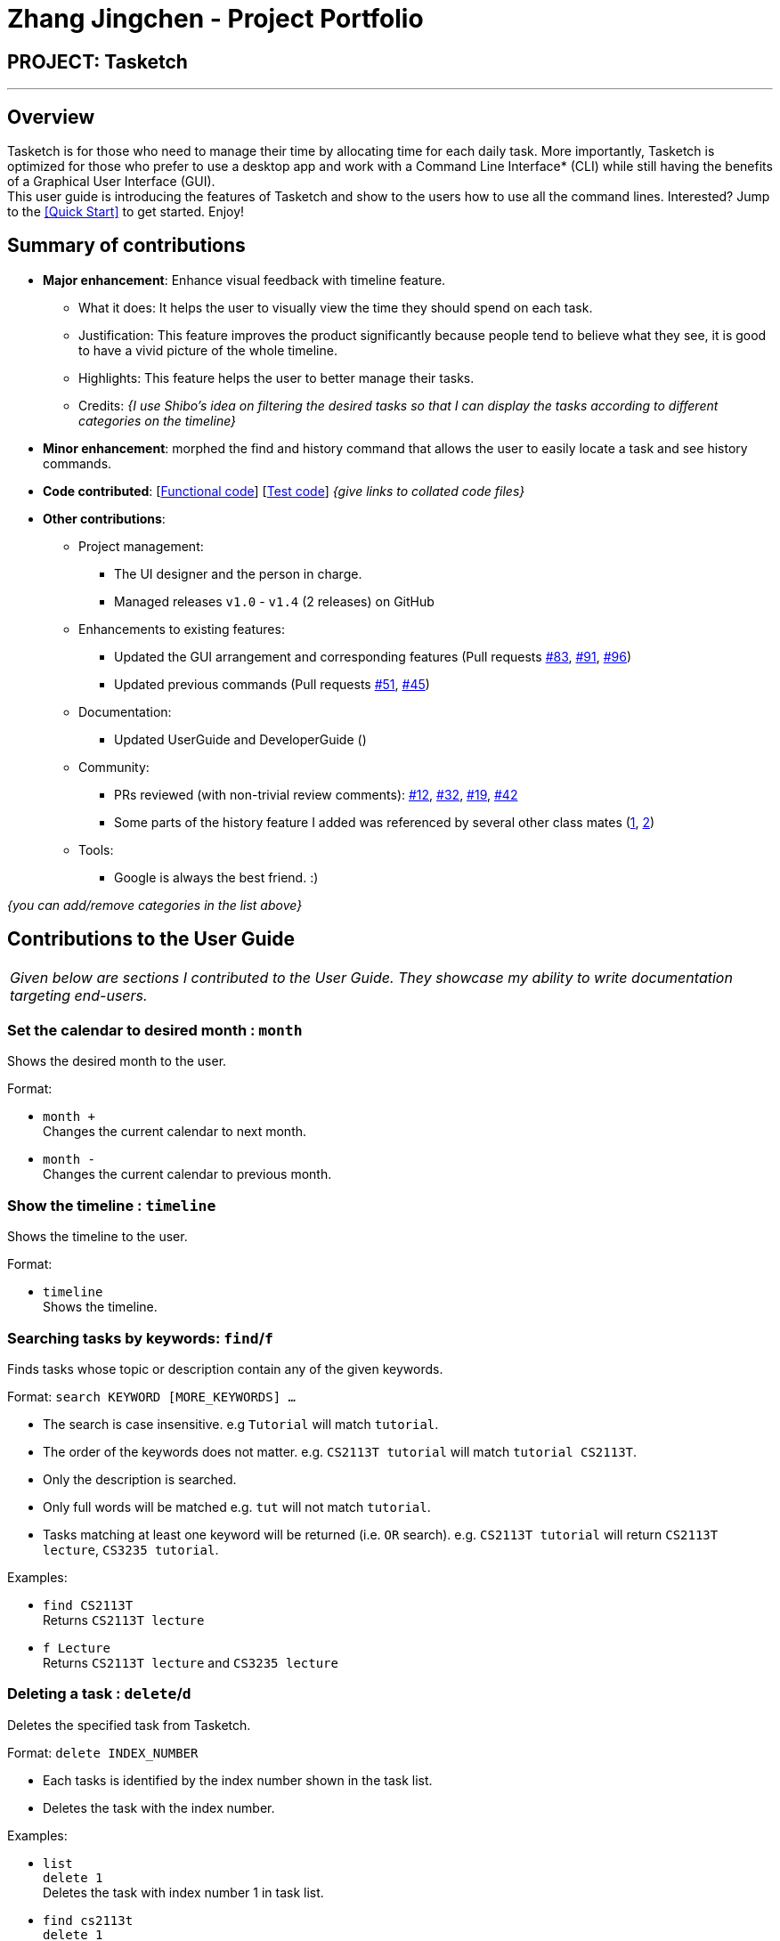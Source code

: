 = Zhang Jingchen - Project Portfolio
:site-section: AboutUs
:imagesDir: ../images
:stylesDir: ../stylesheets

== PROJECT: Tasketch

---

== Overview

Tasketch is for those who need to manage their time by allocating time for each daily task. More importantly, Tasketch is optimized for those who prefer to use a desktop app and work with a Command Line Interface* (CLI) while still having the benefits of a Graphical User Interface (GUI). +
This user guide is introducing the features of Tasketch and show to the users how to use all the command lines. Interested? Jump to the <<Quick Start>> to get started. Enjoy!

== Summary of contributions

* *Major enhancement*: Enhance visual feedback with timeline feature.
** What it does: It helps the user to visually view the time they should spend on each task.
** Justification: This feature improves the product significantly because people tend to believe what they see, it is good to have a vivid picture of the whole timeline.
** Highlights: This feature helps the user to better manage their tasks.
** Credits: _{I use Shibo's idea on filtering the desired tasks so that I can display the tasks according to different categories on the timeline}_

* *Minor enhancement*: morphed the find and history command that allows the user to easily locate a task and see history commands.

* *Code contributed*: [https://nuscs2113-ay1819s2.github.io/dashboard-beta/#search=&sort=displayName&since=2019-02-10&until=2019-04-01&timeframe=day&reverse=false&groupSelect=groupByRepos&breakdown=false&tabAuthor=jingchen-z&tabRepo=CS2113-AY1819S2-T09-2_main_master[Functional code]] [https://nuscs2113-ay1819s2.github.io/dashboard-beta/#search=&sort=displayName&since=2019-02-10&until=2019-04-01&timeframe=day&reverse=false&groupSelect=groupByRepos&breakdown=false&tabAuthor=jingchen-z&tabRepo=CS2113-AY1819S2-T09-2_main_master[Test code]] _{give links to collated code files}_

* *Other contributions*:

** Project management:
*** The UI designer and the person in charge.
*** Managed releases `v1.0` - `v1.4` (2 releases) on GitHub
** Enhancements to existing features:
*** Updated the GUI arrangement and corresponding features (Pull requests https://github.com/CS2113-AY1819S2-T09-2/main/pull/83[#83], https://github.com/CS2113-AY1819S2-T09-2/main/pull/91[#91], https://github.com/CS2113-AY1819S2-T09-2/main/pull/96[#96])
*** Updated previous commands (Pull requests https://github.com/CS2113-AY1819S2-T09-2/main/pull/51[#51], https://github.com/CS2113-AY1819S2-T09-2/main/pull/45[#45])
** Documentation:
*** Updated UserGuide and DeveloperGuide ()
** Community:
*** PRs reviewed (with non-trivial review comments): https://github.com[#12], https://github.com[#32], https://github.com[#19], https://github.com[#42]
*** Some parts of the history feature I added was referenced by several other class mates (https://github.com[1], https://github.com[2])
** Tools:
*** Google is always the best friend. :)

_{you can add/remove categories in the list above}_

== Contributions to the User Guide


|===
|_Given below are sections I contributed to the User Guide. They showcase my ability to write documentation targeting end-users._
|===


=== Set the calendar to desired month : `month`

Shows the desired month to the user. +

Format:

* `month +` +
Changes the current calendar to next month. +

* `month -` +
Changes the current calendar to previous month. +

=== Show the timeline : `timeline`

Shows the timeline to the user. +

Format:

* `timeline` +
Shows the timeline. +


=== Searching tasks by keywords: `find`/`f`

Finds tasks whose topic or description contain any of the given keywords.

Format: `search KEYWORD [MORE_KEYWORDS] ...`

****
* The search is case insensitive. e.g `Tutorial` will match `tutorial`.
* The order of the keywords does not matter. e.g. `CS2113T tutorial` will match `tutorial CS2113T`.
* Only the description is searched.
* Only full words will be matched e.g. `tut` will not match `tutorial`.
* Tasks matching at least one keyword will be returned (i.e. `OR` search). e.g. `CS2113T tutorial` will return `CS2113T lecture`, `CS3235 tutorial`.
****

Examples:

* `find CS2113T` +
Returns `CS2113T lecture`
* `f Lecture` +
Returns `CS2113T lecture` and `CS3235 lecture`

=== Deleting a task : `delete`/`d`

Deletes the specified task from Tasketch.

Format: `delete INDEX_NUMBER`

****
* Each tasks is identified by the index number shown in the task list.
* Deletes the task with the index number.
****

Examples:

* `list` +
`delete 1` +
Deletes the task with index number 1 in task list.
* `find cs2113t` +
`delete 1` +
Deletes the task with index number 1 in task list.


== Contributions to the Developer Guide

|===
|_Given below are sections I contributed to the Developer Guide. They showcase my ability to write technical documentation and the technical depth of my contributions to the project._
|===

//include::../DeveloperGuide.adoc[tag=undoredo]

//include::../DeveloperGuide.adoc[tag=dataencryption]


== PROJECT: PowerPointLabs

---

_{Optionally, you may include other projects in your portfolio.}_
